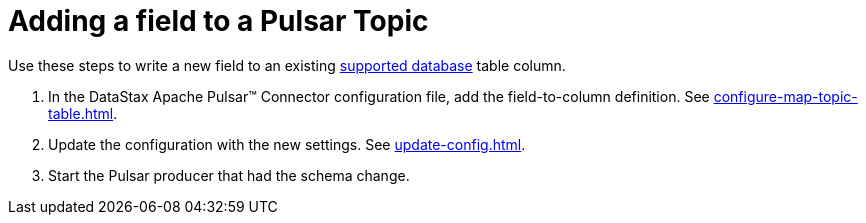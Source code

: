 = Adding a field to a Pulsar Topic 
:page-aliases: opsPulsarAddField.adoc
:page-tag: pulsar-connector,dev,develop,pulsar

Use these steps to write a new field to an existing xref:index.adoc#supported-databases[supported database] table column.

. In the DataStax Apache Pulsar™ Connector configuration file, add the field-to-column definition.
See xref:configure-map-topic-table.adoc[].
. Update the configuration with the new settings.
See xref:update-config.adoc[].
. Start the Pulsar producer that had the schema change.

